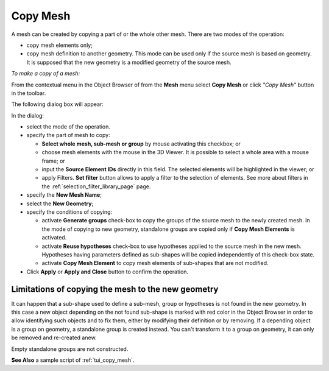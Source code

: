 .. _copy_mesh_page:

*********
Copy Mesh
*********

A mesh can be created by copying a part of or the whole other mesh. There are two modes of the operation:

* copy mesh elements only;
* copy mesh definition to another geometry. This mode can be used only if the source mesh is based on geometry. It is supposed that the new geometry is a modified geometry of the source mesh.

*To make a copy of a mesh:*

.. |img| image:: ../images/copy_mesh_icon.png

From the contextual menu in the Object Browser of from the **Mesh** menu select **Copy Mesh** or click *"Copy Mesh"* button |img| in the toolbar.

The following dialog box will appear:

.. image:: ../images/copy_mesh_dlg.png
	:align: center


In the dialog:

* select the mode of the operation.
* specify the part of mesh to copy:

  * **Select whole mesh, sub-mesh or group** by mouse activating this checkbox; or
  * choose mesh elements with the mouse in the 3D Viewer. It is possible to select a whole area with a mouse frame; or 
  * input the **Source Element IDs** directly in this field. The selected elements will be highlighted in the viewer; or
  * apply Filters. **Set filter** button allows to apply a filter to the selection of elements. See more about filters in the :ref:`selection_filter_library_page` page.

* specify the **New Mesh Name**;
* select the **New Geometry**;
* specify the conditions of copying:

  * activate **Generate groups** check-box to copy the groups of the source mesh to the newly created mesh. In the mode of copying to new geometry, standalone groups are copied only if **Copy Mesh Elements** is activated.
  * activate **Reuse hypotheses** check-box to use hypotheses applied to the source mesh in the new mesh. Hypotheses having parameters defined as sub-shapes will be copied independently of this check-box state.
  * activate **Copy Mesh Element** to copy mesh elements of sub-shapes that are not modified.

* Click **Apply** or **Apply and Close** button to confirm the operation.

---------------------------------------------------
Limitations of copying the mesh to the new geometry
---------------------------------------------------

It can happen that a sub-shape used to define a sub-mesh, group or hypotheses is not found in the new geometry. In this case a new object depending on the not found sub-shape is marked with red color in the Object Browser in order to allow identifying such objects and to fix them, either by modifying their definition or by removing. If a depending object is a group on geometry, a standalone group is created instead. You can't transform it to a group on geometry, it can only be removed and re-created anew.

Empty standalone groups are not constructed.

**See Also** a sample script of :ref:`tui_copy_mesh`.

